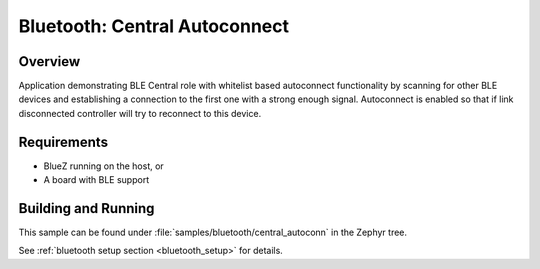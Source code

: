 .. _bluetooth_central_autoconn:

Bluetooth: Central Autoconnect
##################

Overview
********

Application demonstrating BLE Central role with whitelist based autoconnect
functionality by scanning for other BLE devices and establishing a connection
to the first one with a strong enough signal. Autoconnect is enabled so that if
link disconnected controller will try to reconnect to this device.



Requirements
************

* BlueZ running on the host, or
* A board with BLE support

Building and Running
********************
This sample can be found under :file:`samples/bluetooth/central_autoconn` in the
Zephyr tree.

See :ref:`bluetooth setup section <bluetooth_setup>` for details.
